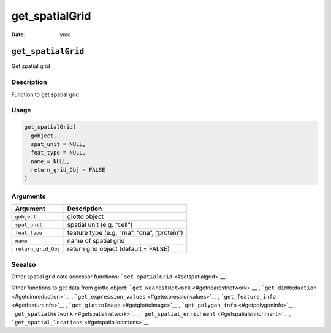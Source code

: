 ===============
get_spatialGrid
===============

:Date: ymd

``get_spatialGrid``
===================

Get spatial grid

Description
-----------

Function to get spatial grid

Usage
-----

.. code:: r

   get_spatialGrid(
     gobject,
     spat_unit = NULL,
     feat_type = NULL,
     name = NULL,
     return_grid_Obj = FALSE
   )

Arguments
---------

=================== ===========================================
Argument            Description
=================== ===========================================
``gobject``         giotto object
``spat_unit``       spatial unit (e.g. “cell”)
``feat_type``       feature type (e.g. “rna”, “dna”, “protein”)
``name``            name of spatial grid
``return_grid_Obj`` return grid object (default = FALSE)
=================== ===========================================

Seealso
-------

Other spatial grid data accessor functions:
```set_spatialGrid`` <#setspatialgrid>`__

Other functions to get data from giotto object:
```get_NearestNetwork`` <#getnearestnetwork>`__ ,
```get_dimReduction`` <#getdimreduction>`__ ,
```get_expression_values`` <#getexpressionvalues>`__ ,
```get_feature_info`` <#getfeatureinfo>`__ ,
```get_giottoImage`` <#getgiottoimage>`__ ,
```get_polygon_info`` <#getpolygoninfo>`__ ,
```get_spatialNetwork`` <#getspatialnetwork>`__ ,
```get_spatial_enrichment`` <#getspatialenrichment>`__ ,
```get_spatial_locations`` <#getspatiallocations>`__
